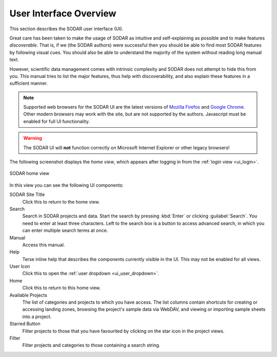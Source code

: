 .. _ui_index:

User Interface Overview
^^^^^^^^^^^^^^^^^^^^^^^

This section describes the SODAR user interface (UI).

Great care has been taken to make the usage of SODAR as intuitive and
self-explaining as possible and to make features *discoverable*. That is, if we
(the SODAR authors) were successful then you should be able to find most SODAR
features by following visual cues. You should also be able to understand the
majority of the system without reading long manual text.

However, scientific data management comes with intrinsic complexity and SODAR
does not attempt to hide this from you. This manual tries to list the major
features, thus help with discoverability, and also explain these features in a
sufficient manner.

.. note::

    Supported web browsers for the SODAR UI are the latest versions of
    `Mozilla Firefox <https://www.mozilla.org/en-US/firefox/new/>`_ and
    `Google Chrome <https://www.google.com/chrome/>`_. Other modern browsers may
    work with the site, but are not supported by the authors. Javascript must be
    enabled for full UI functionality.

.. warning::

    The SODAR UI will **not** function correctly on Microsoft Internet Explorer
    or other legacy browsers!

The following screenshot displays the *home view*, which appears after logging
in from the :ref:`login view <ui_login>`.

.. figure:: _static/sodar_ui/home.png
    :align: center
    :scale: 60%

    SODAR home view

In this view you can see the following UI components:

SODAR Site Title
    Click this to return to the home view.
Search
    Search in SODAR projects and data. Start the search by pressing :kbd:`Enter`
    or clicking :guilabel:`Search`. You need to enter at least three characters.
    Left to the search box is a button to access advanced search, in which you
    can enter multiple search terms at once.
Manual
    Access this manual.
Help
    Terse inline help that describes the components currently visible in the UI.
    This may not be enabled for all views.
User Icon
    Click this to open the :ref:`user dropdown <ui_user_dropdown>`.
Home
    Click this to return to this home view.
Available Projects
    The list of categories and projects to which you have access. The list
    columns contain shortcuts for creating or accessing landing zones, browsing
    the project's sample data via WebDAV, and viewing or importing sample sheets
    into a project.
Starred Button
    Filter projects to those that you have favourited by clicking on the star
    icon in the project views.
Filter
    Filter projects and categories to those containing a search string.
